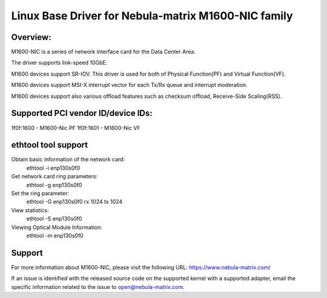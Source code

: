 .. SPDX-License-Identifier: GPL-2.0

============================================================
Linux Base Driver for Nebula-matrix M1600-NIC family
============================================================

Overview:
=========
M1600-NIC is a series of network interface card for the Data Center Area.

The driver supports link-speed 10GbE.

M1600 devices support SR-IOV. This driver is used for both of Physical
Function(PF) and Virtual Function(VF).

M1600 devices support MSI-X interrupt vector for each Tx/Rx queue and
interrupt moderation.

M1600 devices support also various offload features such as checksum offload,
Receive-Side Scaling(RSS).


Supported PCI vendor ID/device IDs:
===================================

1f0f:1600 - M1600-Nic PF
1f0f:1601 - M1600-Nic VF

ethtool tool support
====================

Obtain basic information of the network card:
	ethtool -i enp130s0f0

Get network card ring parameters:
	ethtool -g enp130s0f0

Set the ring parameter:
	ethtool -G enp130s0f0 rx 1024 tx 1024

View statistics:
	ethtool -S enp130s0f0

Viewing Optical Module Information:
	ethtool -m enp130s0f0

Support
=======

For more information about M1600-NIC, please visit the following URL:
https://www.nebula-matrix.com/

If an issue is identified with the released source code on the supported kernel
with a supported adapter, email the specific information related to the issue to
open@nebula-matrix.com.
